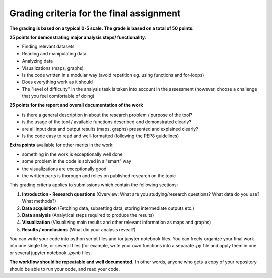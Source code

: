Grading criteria for the final assignment
==========================================

**The grading is based on a typical 0-5 scale. The grade is based on a total of 50 points:**


**25 points for demonstrating major analysis steps/ functionality**:

- Finding relevant datasets
- Reading and manipulating data
- Analyzing data
- Visualizations (maps, graphs)
- Is the code written in a modular way (avoid repetition eg. using functions and for-loops)
- Does everything work as it should
- The "level of difficulty" in the analysis task is taken into account in the assessment (however, choose a challenge that you feel comfortable of doing)

**25 points for the report and overall documentation of the work**

- is there a general description in about the research problem / purpose of the tool?
- is the usage of the tool / available functions described and demonstrated clearly?
- are all input data and output results (maps, graphs) presented and explained clearly?
- Is the code easy to read and well-formatted (following the PEP8 guidelines)

**Extra points** available for other merits in the work:

- something in the work is exceptionally well done
- some problem in the code is solved in a "smart" way
- the visualizations are exceptionally good
- the written parts is thorough and relies on published research on the topic

This grading criteria applies to submissions which contain the following sections:

1. **Introduction - Research questions** (Overview: What are you studying/research questions? What data do you use? What methods?)
2. **Data acquisition** (Fetching data, subsetting data, storing intermediate outputs etc.)
3. **Data analysis** (Analytical steps required to produce the results)
4. **Visualization** (Visualizing main results and other relevant information as maps and graphs)
5. **Results / conclusions** (What did your analysis reveal?)

You can write your code into python script files and /or jupyter notebook files. You can freely organize your final work into one single file, or several files (for example, write your own functions into a separate `.py` file and apply them in one or several jupyter notebook `.ipynb` files.

**The workflow should be repeatable and well documented.** In other words, anyone who gets a copy of your repository should be able to run your code, and read your code.
